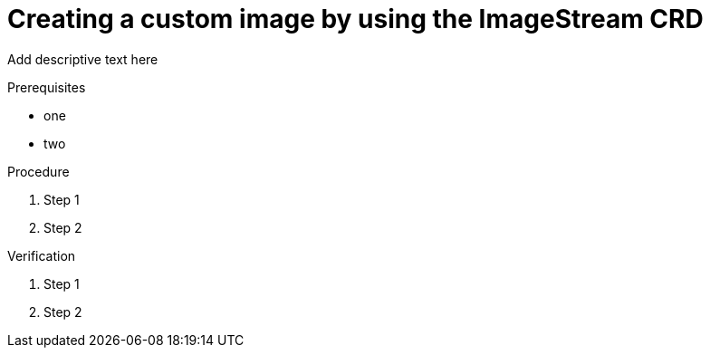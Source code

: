 :_module-type: PROCEDURE

[id='api-custom-image-creating{context}']
= Creating a custom image by using the ImageStream CRD

[role="_abstract"]
Add descriptive text here

.Prerequisites
* one
* two

.Procedure

. Step 1
. Step 2

.Verification

. Step 1
. Step 2

// [role="_additional-resources"]
// .Additional resources
// * TODO or delete


